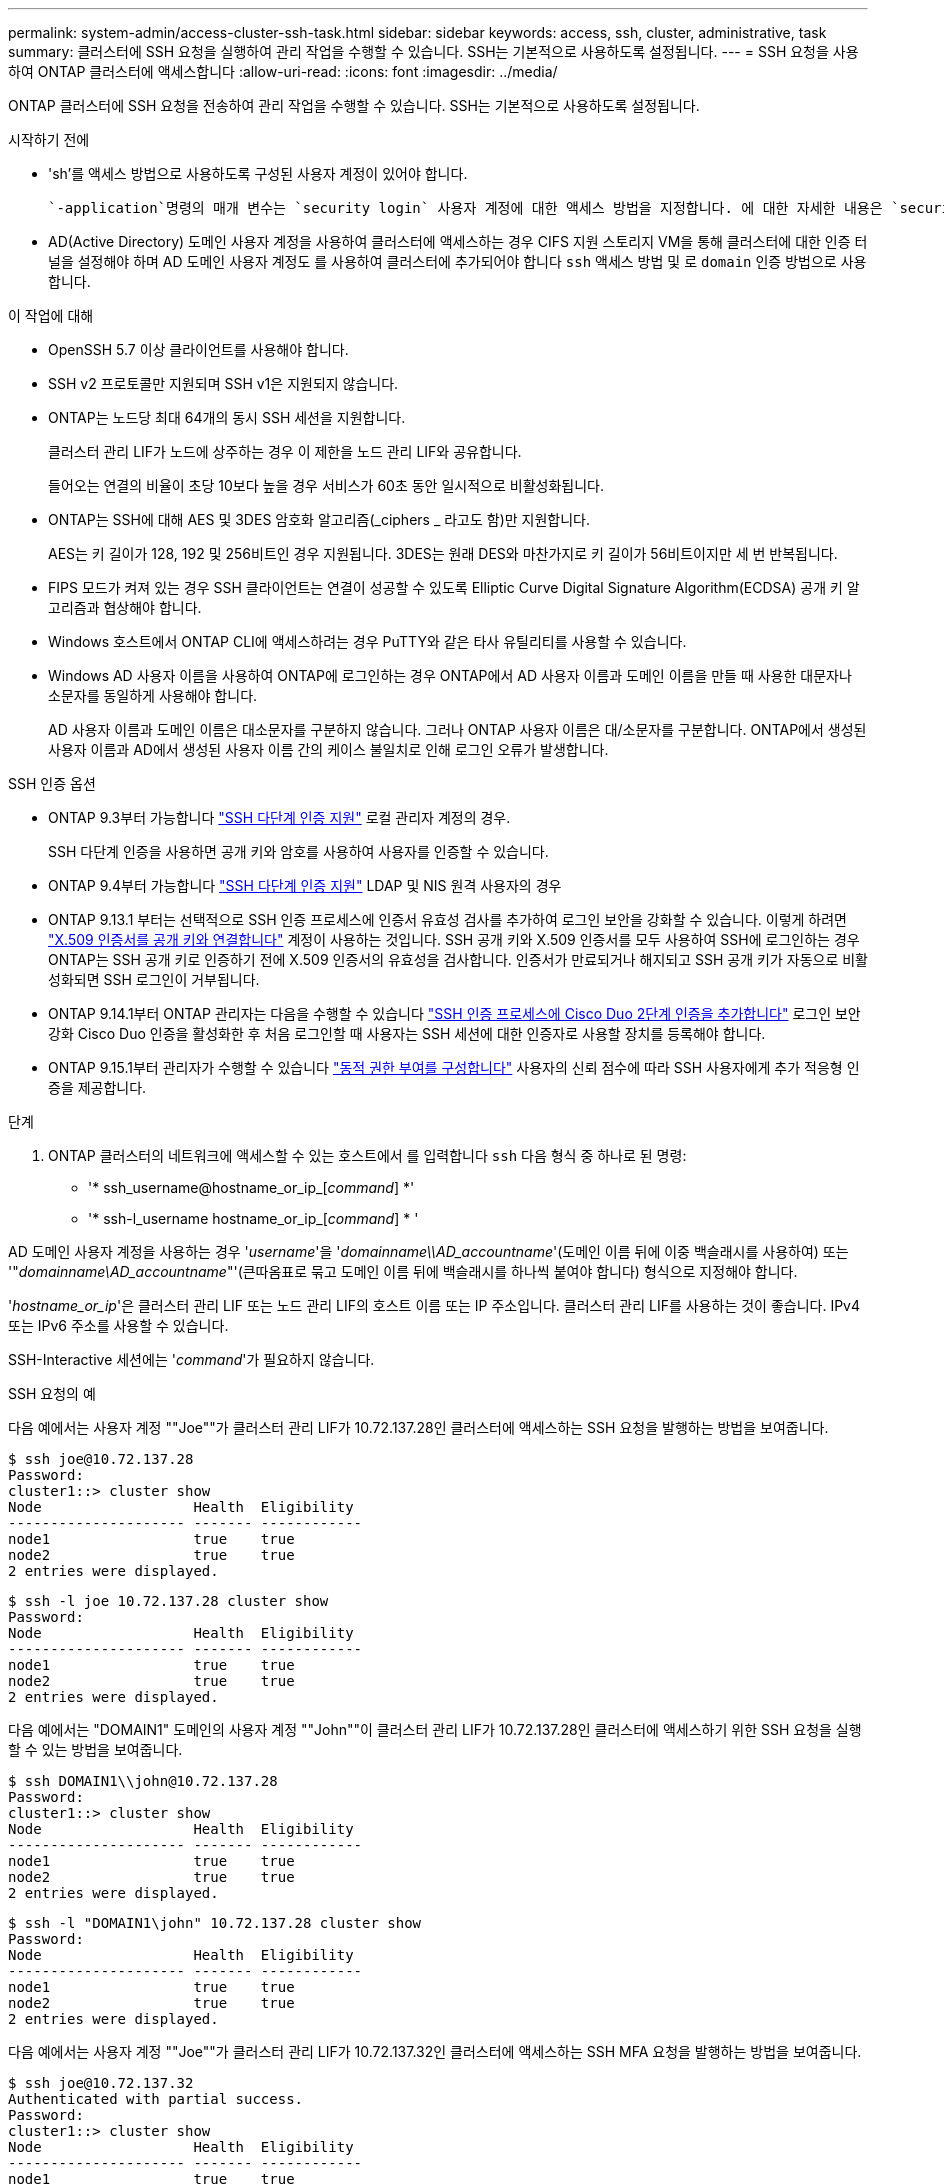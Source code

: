 ---
permalink: system-admin/access-cluster-ssh-task.html 
sidebar: sidebar 
keywords: access, ssh, cluster, administrative, task 
summary: 클러스터에 SSH 요청을 실행하여 관리 작업을 수행할 수 있습니다. SSH는 기본적으로 사용하도록 설정됩니다. 
---
= SSH 요청을 사용하여 ONTAP 클러스터에 액세스합니다
:allow-uri-read: 
:icons: font
:imagesdir: ../media/


[role="lead"]
ONTAP 클러스터에 SSH 요청을 전송하여 관리 작업을 수행할 수 있습니다. SSH는 기본적으로 사용하도록 설정됩니다.

.시작하기 전에
* 'sh'를 액세스 방법으로 사용하도록 구성된 사용자 계정이 있어야 합니다.
+
 `-application`명령의 매개 변수는 `security login` 사용자 계정에 대한 액세스 방법을 지정합니다. 에 대한 자세한 내용은 `security login` link:https://docs.netapp.com/us-en/ontap-cli/security-login-create.html#description["ONTAP 명령 참조입니다"^]을 참조하십시오.

* AD(Active Directory) 도메인 사용자 계정을 사용하여 클러스터에 액세스하는 경우 CIFS 지원 스토리지 VM을 통해 클러스터에 대한 인증 터널을 설정해야 하며 AD 도메인 사용자 계정도 를 사용하여 클러스터에 추가되어야 합니다 `ssh` 액세스 방법 및 로 `domain` 인증 방법으로 사용합니다.


.이 작업에 대해
* OpenSSH 5.7 이상 클라이언트를 사용해야 합니다.
* SSH v2 프로토콜만 지원되며 SSH v1은 지원되지 않습니다.
* ONTAP는 노드당 최대 64개의 동시 SSH 세션을 지원합니다.
+
클러스터 관리 LIF가 노드에 상주하는 경우 이 제한을 노드 관리 LIF와 공유합니다.

+
들어오는 연결의 비율이 초당 10보다 높을 경우 서비스가 60초 동안 일시적으로 비활성화됩니다.

* ONTAP는 SSH에 대해 AES 및 3DES 암호화 알고리즘(_ciphers _ 라고도 함)만 지원합니다.
+
AES는 키 길이가 128, 192 및 256비트인 경우 지원됩니다. 3DES는 원래 DES와 마찬가지로 키 길이가 56비트이지만 세 번 반복됩니다.

* FIPS 모드가 켜져 있는 경우 SSH 클라이언트는 연결이 성공할 수 있도록 Elliptic Curve Digital Signature Algorithm(ECDSA) 공개 키 알고리즘과 협상해야 합니다.
* Windows 호스트에서 ONTAP CLI에 액세스하려는 경우 PuTTY와 같은 타사 유틸리티를 사용할 수 있습니다.
* Windows AD 사용자 이름을 사용하여 ONTAP에 로그인하는 경우 ONTAP에서 AD 사용자 이름과 도메인 이름을 만들 때 사용한 대문자나 소문자를 동일하게 사용해야 합니다.
+
AD 사용자 이름과 도메인 이름은 대소문자를 구분하지 않습니다. 그러나 ONTAP 사용자 이름은 대/소문자를 구분합니다. ONTAP에서 생성된 사용자 이름과 AD에서 생성된 사용자 이름 간의 케이스 불일치로 인해 로그인 오류가 발생합니다.



.SSH 인증 옵션
* ONTAP 9.3부터 가능합니다 link:../authentication/setup-ssh-multifactor-authentication-task.html["SSH 다단계 인증 지원"^] 로컬 관리자 계정의 경우.
+
SSH 다단계 인증을 사용하면 공개 키와 암호를 사용하여 사용자를 인증할 수 있습니다.

* ONTAP 9.4부터 가능합니다 link:../authentication/grant-access-nis-ldap-user-accounts-task.html["SSH 다단계 인증 지원"^] LDAP 및 NIS 원격 사용자의 경우
* ONTAP 9.13.1 부터는 선택적으로 SSH 인증 프로세스에 인증서 유효성 검사를 추가하여 로그인 보안을 강화할 수 있습니다. 이렇게 하려면 link:../authentication/manage-ssh-public-keys-and-certificates.html["X.509 인증서를 공개 키와 연결합니다"^] 계정이 사용하는 것입니다. SSH 공개 키와 X.509 인증서를 모두 사용하여 SSH에 로그인하는 경우 ONTAP는 SSH 공개 키로 인증하기 전에 X.509 인증서의 유효성을 검사합니다. 인증서가 만료되거나 해지되고 SSH 공개 키가 자동으로 비활성화되면 SSH 로그인이 거부됩니다.
* ONTAP 9.14.1부터 ONTAP 관리자는 다음을 수행할 수 있습니다 link:../authentication/configure-cisco-duo-mfa-task.html["SSH 인증 프로세스에 Cisco Duo 2단계 인증을 추가합니다"^] 로그인 보안 강화 Cisco Duo 인증을 활성화한 후 처음 로그인할 때 사용자는 SSH 세션에 대한 인증자로 사용할 장치를 등록해야 합니다.
* ONTAP 9.15.1부터 관리자가 수행할 수 있습니다 link:../authentication/dynamic-authorization-overview.html["동적 권한 부여를 구성합니다"^] 사용자의 신뢰 점수에 따라 SSH 사용자에게 추가 적응형 인증을 제공합니다.


.단계
. ONTAP 클러스터의 네트워크에 액세스할 수 있는 호스트에서 를 입력합니다 `ssh` 다음 형식 중 하나로 된 명령:
+
** '* ssh_username@hostname_or_ip_[_command_] *'
** '* ssh-l_username hostname_or_ip_[_command_] * '




AD 도메인 사용자 계정을 사용하는 경우 '_username_'을 '_domainname\\AD_accountname_'(도메인 이름 뒤에 이중 백슬래시를 사용하여) 또는 '"_domainname\AD_accountname_"'(큰따옴표로 묶고 도메인 이름 뒤에 백슬래시를 하나씩 붙여야 합니다) 형식으로 지정해야 합니다.

'_hostname_or_ip_'은 클러스터 관리 LIF 또는 노드 관리 LIF의 호스트 이름 또는 IP 주소입니다. 클러스터 관리 LIF를 사용하는 것이 좋습니다. IPv4 또는 IPv6 주소를 사용할 수 있습니다.

SSH-Interactive 세션에는 '_command_'가 필요하지 않습니다.

.SSH 요청의 예
다음 예에서는 사용자 계정 ""Joe""가 클러스터 관리 LIF가 10.72.137.28인 클러스터에 액세스하는 SSH 요청을 발행하는 방법을 보여줍니다.

[listing]
----
$ ssh joe@10.72.137.28
Password:
cluster1::> cluster show
Node                  Health  Eligibility
--------------------- ------- ------------
node1                 true    true
node2                 true    true
2 entries were displayed.
----
[listing]
----
$ ssh -l joe 10.72.137.28 cluster show
Password:
Node                  Health  Eligibility
--------------------- ------- ------------
node1                 true    true
node2                 true    true
2 entries were displayed.
----
다음 예에서는 "DOMAIN1" 도메인의 사용자 계정 ""John""이 클러스터 관리 LIF가 10.72.137.28인 클러스터에 액세스하기 위한 SSH 요청을 실행할 수 있는 방법을 보여줍니다.

[listing]
----
$ ssh DOMAIN1\\john@10.72.137.28
Password:
cluster1::> cluster show
Node                  Health  Eligibility
--------------------- ------- ------------
node1                 true    true
node2                 true    true
2 entries were displayed.
----
[listing]
----
$ ssh -l "DOMAIN1\john" 10.72.137.28 cluster show
Password:
Node                  Health  Eligibility
--------------------- ------- ------------
node1                 true    true
node2                 true    true
2 entries were displayed.
----
다음 예에서는 사용자 계정 ""Joe""가 클러스터 관리 LIF가 10.72.137.32인 클러스터에 액세스하는 SSH MFA 요청을 발행하는 방법을 보여줍니다.

[listing]
----
$ ssh joe@10.72.137.32
Authenticated with partial success.
Password:
cluster1::> cluster show
Node                  Health  Eligibility
--------------------- ------- ------------
node1                 true    true
node2                 true    true
2 entries were displayed.
----
.관련 정보
link:../authentication/index.html["관리자 인증 및 RBAC"]
